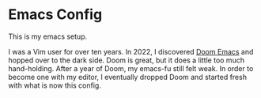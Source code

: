 * Emacs Config

This is my emacs setup.

I was a Vim user for over ten years. In 2022, I discovered [[https://github.com/doomemacs/doomemacs][Doom Emacs]]
and hopped over to the dark side. Doom is great, but it does a little
too much hand-holding. After a year of Doom, my emacs-fu still felt
weak. In order to become one with my editor, I eventually dropped Doom
and started fresh with what is now this config.
